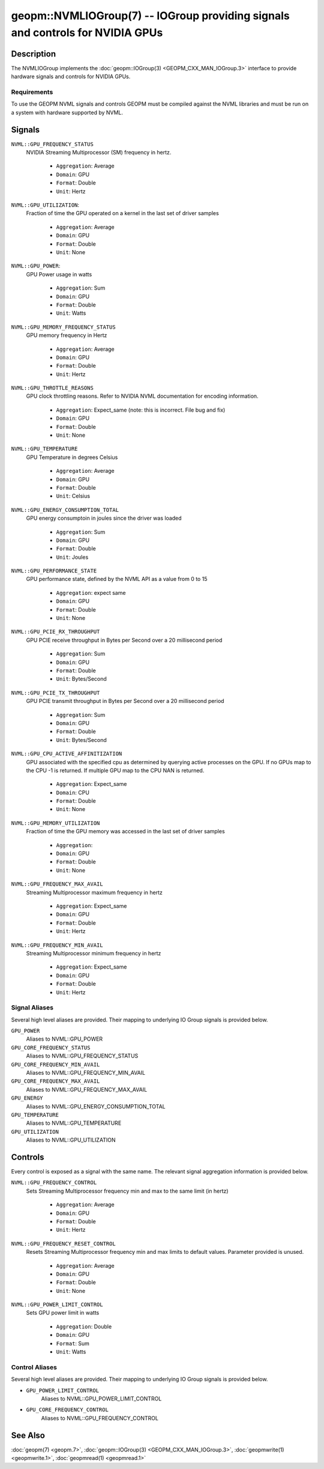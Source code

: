 

geopm::NVMLIOGroup(7) -- IOGroup providing signals and controls for NVIDIA GPUs
=================================================================================================

Description
-----------

The NVMLIOGroup implements the :doc:`geopm::IOGroup(3) <GEOPM_CXX_MAN_IOGroup.3>`
interface to provide hardware signals and controls for NVIDIA GPUs.

Requirements
~~~~~~~~~~~~
To use the GEOPM NVML signals and controls GEOPM must be compiled against the NVML libraries and must be run on a system with hardware supported by NVML.

Signals
-------

``NVML::GPU_FREQUENCY_STATUS``
    NVIDIA Streaming Multiprocessor (SM) frequency in hertz.


      *  ``Aggregation``: Average
      *  ``Domain``: GPU
      *  ``Format``: Double
      *  ``Unit``: Hertz
``NVML::GPU_UTILIZATION``:
    Fraction of time the GPU operated on a kernel in the last set of driver samples


      *  ``Aggregation``: Average
      *  ``Domain``: GPU
      *  ``Format``: Double
      *  ``Unit``: None
``NVML::GPU_POWER``:
    GPU Power usage in watts


      *  ``Aggregation``: Sum
      *  ``Domain``: GPU
      *  ``Format``: Double
      *  ``Unit``: Watts
``NVML::GPU_MEMORY_FREQUENCY_STATUS``
    GPU memory frequency in Hertz


      *  ``Aggregation``: Average
      *  ``Domain``: GPU
      *  ``Format``: Double
      *  ``Unit``: Hertz
``NVML::GPU_THROTTLE_REASONS``
    GPU clock throttling reasons.  Refer to NVIDIA NVML documentation for encoding information.


      *  ``Aggregation``: Expect_same (note: this is incorrect.  File bug and fix)
      *  ``Domain``: GPU
      *  ``Format``: Double
      *  ``Unit``: None
``NVML::GPU_TEMPERATURE``
    GPU Temperature in degrees Celsius


      *  ``Aggregation``: Average
      *  ``Domain``: GPU
      *  ``Format``: Double
      *  ``Unit``: Celsius
``NVML::GPU_ENERGY_CONSUMPTION_TOTAL``
    GPU energy consumptoin in joules since the driver was loaded


      *  ``Aggregation``: Sum
      *  ``Domain``: GPU
      *  ``Format``: Double
      *  ``Unit``: Joules
``NVML::GPU_PERFORMANCE_STATE``
    GPU performance state, defined by the NVML API as a value from 0 to 15


      *  ``Aggregation``: expect same
      *  ``Domain``: GPU
      *  ``Format``: Double
      *  ``Unit``: None
``NVML::GPU_PCIE_RX_THROUGHPUT``
    GPU PCIE receive throughput in Bytes per Second over a 20 millisecond period


      *  ``Aggregation``: Sum
      *  ``Domain``: GPU
      *  ``Format``: Double
      *  ``Unit``: Bytes/Second
``NVML::GPU_PCIE_TX_THROUGHPUT``
    GPU PCIE transmit throughput in Bytes per Second over a 20 millisecond period


      *  ``Aggregation``: Sum
      *  ``Domain``: GPU
      *  ``Format``: Double
      *  ``Unit``: Bytes/Second
``NVML::GPU_CPU_ACTIVE_AFFINITIZATION``
    GPU associated with the specified cpu as determined by querying active processes on the GPU.  If no GPUs map to the CPU -1 is returned.  If multiple GPU map to the CPU NAN is returned.


      *  ``Aggregation``: Expect_same
      *  ``Domain``: CPU
      *  ``Format``: Double
      *  ``Unit``: None
``NVML::GPU_MEMORY_UTILIZATION``
    Fraction of time the GPU memory was accessed in the last set of driver samples


      *  ``Aggregation``:
      *  ``Domain``: GPU
      *  ``Format``: Double
      *  ``Unit``: None
``NVML::GPU_FREQUENCY_MAX_AVAIL``
    Streaming Multiprocessor maximum frequency in hertz


      *  ``Aggregation``: Expect_same
      *  ``Domain``: GPU
      *  ``Format``: Double
      *  ``Unit``: Hertz
``NVML::GPU_FREQUENCY_MIN_AVAIL``
    Streaming Multiprocessor minimum frequency in hertz


      *  ``Aggregation``: Expect_same
      *  ``Domain``: GPU
      *  ``Format``: Double
      *  ``Unit``: Hertz

Signal Aliases
~~~~~~~~~~~~~~~~
Several high level aliases are provided.  Their mapping to
underlying IO Group signals is provided below.

``GPU_POWER``
    Aliases to NVML::GPU_POWER

``GPU_CORE_FREQUENCY_STATUS``
    Aliases to NVML::GPU_FREQUENCY_STATUS

``GPU_CORE_FREQUENCY_MIN_AVAIL``
    Aliases to NVML::GPU_FREQUENCY_MIN_AVAIL

``GPU_CORE_FREQUENCY_MAX_AVAIL``
    Aliases to NVML::GPU_FREQUENCY_MAX_AVAIL

``GPU_ENERGY``
    Aliases to NVML::GPU_ENERGY_CONSUMPTION_TOTAL

``GPU_TEMPERATURE``
    Aliases to NVML::GPU_TEMPERATURE

``GPU_UTILIZATION``
    Aliases to NVML::GPU_UTILIZATION

Controls
--------
Every control is exposed as a signal with the same name.  The relevant signal aggregation information is provided below.

``NVML::GPU_FREQUENCY_CONTROL``
    Sets Streaming Multiprocessor frequency min and max to the same limit (in hertz)

      *  ``Aggregation``: Average
      *  ``Domain``: GPU
      *  ``Format``: Double
      *  ``Unit``: Hertz

``NVML::GPU_FREQUENCY_RESET_CONTROL``
    Resets Streaming Multiprocessor frequency min and max limits to default values.  Parameter provided is unused.

      *  ``Aggregation``: Average
      *  ``Domain``: GPU
      *  ``Format``: Double
      *  ``Unit``: None

``NVML::GPU_POWER_LIMIT_CONTROL``
    Sets GPU power limit in watts

      *  ``Aggregation``: Double
      *  ``Domain``: GPU
      *  ``Format``: Sum
      *  ``Unit``: Watts

Control Aliases
~~~~~~~~~~~~~~~~
Several high level aliases are provided.  Their mapping to
underlying IO Group signals is provided below.

* ``GPU_POWER_LIMIT_CONTROL``
    Aliases to NVML::GPU_POWER_LIMIT_CONTROL

* ``GPU_CORE_FREQUENCY_CONTROL``
    Aliases to NVML::GPU_FREQUENCY_CONTROL


See Also
--------

:doc:`geopm(7) <geopm.7>`\ ,
:doc:`geopm::IOGroup(3) <GEOPM_CXX_MAN_IOGroup.3>`\ ,
:doc:`geopmwrite(1) <geopmwrite.1>`\ ,
:doc:`geopmread(1) <geopmread.1>`
